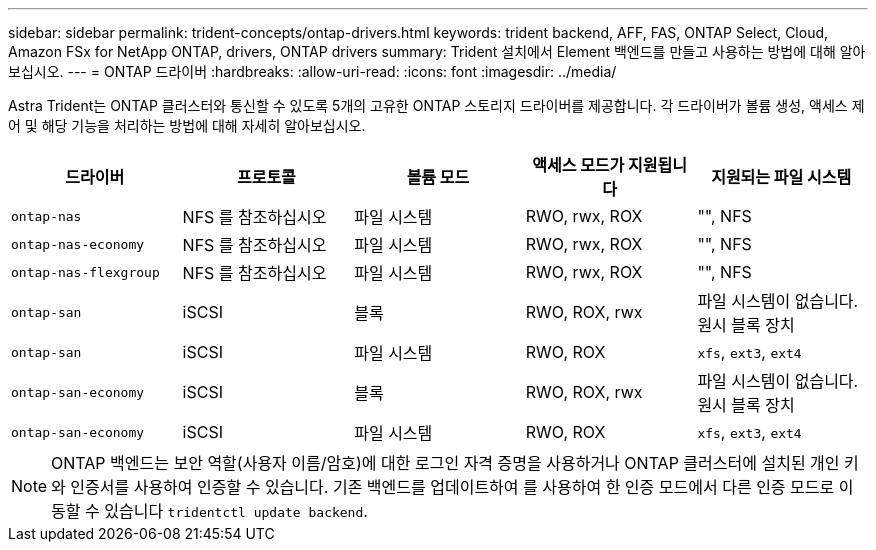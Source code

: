 ---
sidebar: sidebar 
permalink: trident-concepts/ontap-drivers.html 
keywords: trident backend, AFF, FAS, ONTAP Select, Cloud, Amazon FSx for NetApp ONTAP, drivers, ONTAP drivers 
summary: Trident 설치에서 Element 백엔드를 만들고 사용하는 방법에 대해 알아보십시오. 
---
= ONTAP 드라이버
:hardbreaks:
:allow-uri-read: 
:icons: font
:imagesdir: ../media/


Astra Trident는 ONTAP 클러스터와 통신할 수 있도록 5개의 고유한 ONTAP 스토리지 드라이버를 제공합니다. 각 드라이버가 볼륨 생성, 액세스 제어 및 해당 기능을 처리하는 방법에 대해 자세히 알아보십시오.

[cols="5"]
|===
| 드라이버 | 프로토콜 | 볼륨 모드 | 액세스 모드가 지원됩니다 | 지원되는 파일 시스템 


| `ontap-nas`  a| 
NFS 를 참조하십시오
 a| 
파일 시스템
 a| 
RWO, rwx, ROX
 a| 
"", NFS



| `ontap-nas-economy`  a| 
NFS 를 참조하십시오
 a| 
파일 시스템
 a| 
RWO, rwx, ROX
 a| 
"", NFS



| `ontap-nas-flexgroup`  a| 
NFS 를 참조하십시오
 a| 
파일 시스템
 a| 
RWO, rwx, ROX
 a| 
"", NFS



| `ontap-san`  a| 
iSCSI
 a| 
블록
 a| 
RWO, ROX, rwx
 a| 
파일 시스템이 없습니다. 원시 블록 장치



| `ontap-san`  a| 
iSCSI
 a| 
파일 시스템
 a| 
RWO, ROX
 a| 
`xfs`, `ext3`, `ext4`



| `ontap-san-economy`  a| 
iSCSI
 a| 
블록
 a| 
RWO, ROX, rwx
 a| 
파일 시스템이 없습니다. 원시 블록 장치



| `ontap-san-economy`  a| 
iSCSI
 a| 
파일 시스템
 a| 
RWO, ROX
 a| 
`xfs`, `ext3`, `ext4`

|===

NOTE: ONTAP 백엔드는 보안 역할(사용자 이름/암호)에 대한 로그인 자격 증명을 사용하거나 ONTAP 클러스터에 설치된 개인 키와 인증서를 사용하여 인증할 수 있습니다. 기존 백엔드를 업데이트하여 를 사용하여 한 인증 모드에서 다른 인증 모드로 이동할 수 있습니다 `tridentctl update backend`.
